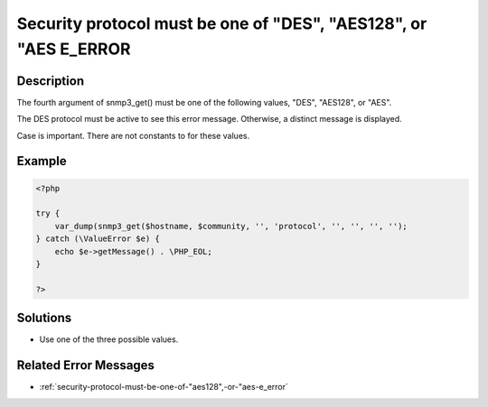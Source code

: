 .. _security-protocol-must-be-one-of-"des",-"aes128",-or-"aes-e_error:

Security protocol must be one of "DES", "AES128", or "AES E_ERROR
-----------------------------------------------------------------
 
.. meta::
	:description:
		Security protocol must be one of "DES", "AES128", or "AES E_ERROR: The fourth argument of snmp3_get() must be one of the following values, &quot;DES&quot;, &quot;AES128&quot;, or &quot;AES&quot;.
	:og:image: https://php-changed-behaviors.readthedocs.io/en/latest/_static/logo.png
	:og:type: article
	:og:title: Security protocol must be one of &quot;DES&quot;, &quot;AES128&quot;, or &quot;AES E_ERROR
	:og:description: The fourth argument of snmp3_get() must be one of the following values, &quot;DES&quot;, &quot;AES128&quot;, or &quot;AES&quot;
	:og:url: https://php-errors.readthedocs.io/en/latest/messages/security-protocol-must-be-one-of-%22des%22%2C-%22aes128%22%2C-or-%22aes-e_error.html
	:og:locale: en
	:twitter:card: summary_large_image
	:twitter:site: @exakat
	:twitter:title: Security protocol must be one of "DES", "AES128", or "AES E_ERROR
	:twitter:description: Security protocol must be one of "DES", "AES128", or "AES E_ERROR: The fourth argument of snmp3_get() must be one of the following values, "DES", "AES128", or "AES"
	:twitter:creator: @exakat
	:twitter:image:src: https://php-changed-behaviors.readthedocs.io/en/latest/_static/logo.png

.. raw:: html

	<script type="application/ld+json">{"@context":"https:\/\/schema.org","@graph":[{"@type":"WebPage","@id":"https:\/\/php-errors.readthedocs.io\/en\/latest\/tips\/security-protocol-must-be-one-of-\"des\",-\"aes128\",-or-\"aes-e_error.html","url":"https:\/\/php-errors.readthedocs.io\/en\/latest\/tips\/security-protocol-must-be-one-of-\"des\",-\"aes128\",-or-\"aes-e_error.html","name":"Security protocol must be one of \"DES\", \"AES128\", or \"AES E_ERROR","isPartOf":{"@id":"https:\/\/www.exakat.io\/"},"datePublished":"Sun, 26 Jan 2025 18:32:56 +0000","dateModified":"Sun, 26 Jan 2025 18:32:56 +0000","description":"The fourth argument of snmp3_get() must be one of the following values, \"DES\", \"AES128\", or \"AES\"","inLanguage":"en-US","potentialAction":[{"@type":"ReadAction","target":["https:\/\/php-tips.readthedocs.io\/en\/latest\/tips\/security-protocol-must-be-one-of-\"des\",-\"aes128\",-or-\"aes-e_error.html"]}]},{"@type":"WebSite","@id":"https:\/\/www.exakat.io\/","url":"https:\/\/www.exakat.io\/","name":"Exakat","description":"Smart PHP static analysis","inLanguage":"en-US"}]}</script>

Description
___________
 
The fourth argument of snmp3_get() must be one of the following values, "DES", "AES128", or "AES". 

The DES protocol must be active to see this error message. Otherwise, a distinct message is displayed. 

Case is important. There are not constants to for these values.

Example
_______

.. code-block:: php

   <?php
   
   try {
       var_dump(snmp3_get($hostname, $community, '', 'protocol', '', '', '', '');
   } catch (\ValueError $e) {
       echo $e->getMessage() . \PHP_EOL;
   }
   
   ?>

Solutions
_________

+ Use one of the three possible values.

Related Error Messages
______________________

+ :ref:`security-protocol-must-be-one-of-"aes128",-or-"aes-e_error`
